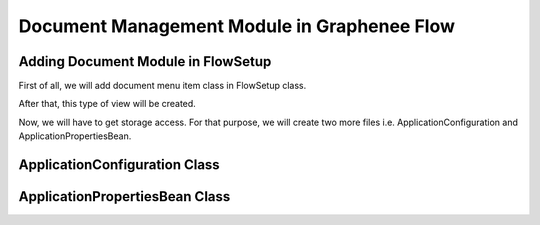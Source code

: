 Document Management Module in Graphenee Flow
============================================

Adding Document Module in FlowSetup
-----------------------------------

First of all, we will add document menu item class in FlowSetup class.

.. code-block:: html
   :linenos:

   @Override
   public List<GxMenuItem> menuItems() {
      items.add("Document", VaadinIcon.BOOK.create(), GxDocumentExplorerView.class);
      return items;
   }
   
After that, this type of view will be created.

.. image:: images/doc.png

Now, we will have to get storage access. For that purpose, we will create two more files i.e. ApplicationConfiguration and ApplicationPropertiesBean.

ApplicationConfiguration Class
------------------------------

.. code-block:: html
   :linenos:

   @Slf4j
   @Configuration
   public class ApplicationConfiguration {

      @Value("${gx.fs-base-path}")
      String fileSystemBasePath;

      @Value("${gx.storage-type}")
      String storageType;

      @Bean
      public ApplicationPropertiesBean applicationProperties() {
         ApplicationPropertiesBean bean = new ApplicationPropertiesBean();
         if (fileSystemBasePath == null) {
            bean.setFileSystemBasePath(System.getProperty("user.home") + File.separator + ".qalab");
         } else {
            if (fileSystemBasePath.startsWith("~"))
               fileSystemBasePath = fileSystemBasePath.replace("~", System.getProperty("user.home"));
               bean.setFileSystemBasePath(fileSystemBasePath);
         }
         return bean;
      }

      @Bean
      @ConditionalOnProperty(prefix = "gx", name = "storage-type", havingValue = "local")
      public FileStorage localFileStorage() {
         log.info(applicationProperties().getFileSystemBasePath());
         File rootFolder = new File(applicationProperties().getFileSystemBasePath());
         return FileStorageFactory.createLocalFileStorage(rootFolder);
      }
   }
   
   
ApplicationPropertiesBean Class
-------------------------------

.. code-block:: html
   :linenos:

   @Getter
   @Setter
   public class ApplicationPropertiesBean {
      private String fileSystemBasePath;
   }

